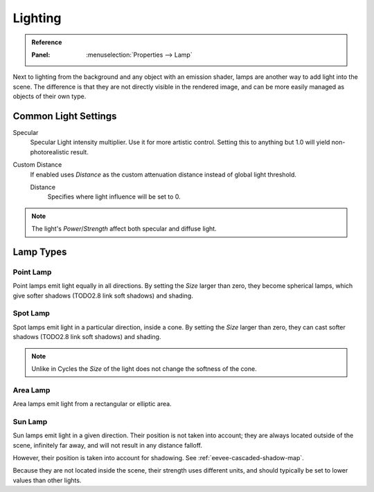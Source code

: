 
********
Lighting
********

.. admonition:: Reference
   :class: refbox

   :Panel:     :menuselection:`Properties --> Lamp`

Next to lighting from the background and any object with an emission shader,
lamps are another way to add light into the scene.
The difference is that they are not directly visible in the rendered image,
and can be more easily managed as objects of their own type.


Common Light Settings
=====================

Specular
   Specular Light intensity multiplier. Use it for more artistic control.
   Setting this to anything but 1.0 will yield non-photorealistic result.
Custom Distance
   If enabled uses *Distance* as the custom attenuation distance instead of global light threshold.

   Distance
      Specifies where light influence will be set to 0.

   .. seealso::

      :doc:`Light Threshold </render/engines/eevee/shadows>`.

.. note::

   The light's *Power*/*Strength* affect both specular and diffuse light.


Lamp Types
==========

Point Lamp
----------

Point lamps emit light equally in all directions.
By setting the *Size* larger than zero, they become spherical lamps,
which give softer shadows (TODO2.8 link soft shadows) and shading.

.. seealso::

   :ref:`Point Lights <light-type-point>`.


Spot Lamp
---------

Spot lamps emit light in a particular direction, inside a cone.
By setting the *Size* larger than zero, they can cast softer shadows (TODO2.8 link soft shadows) and shading.

.. note::

   Unlike in Cycles the *Size* of the light does not change the softness of the cone.

.. seealso::

   :ref:`Spot Lights <light-type-spot>`.


Area Lamp
---------

Area lamps emit light from a rectangular or elliptic area.

.. seealso::

   :ref:`Area Lights <light-type-area>`.


Sun Lamp
--------

Sun lamps emit light in a given direction. Their position is not taken into account;
they are always located outside of the scene, infinitely far away,
and will not result in any distance falloff.

However, their position is taken into account for shadowing. See :ref:`eevee-cascaded-shadow-map`.

Because they are not located inside the scene, their strength uses different units,
and should typically be set to lower values than other lights.

.. seealso::

   :ref:`Sun Lights <light-type-sun>`.
